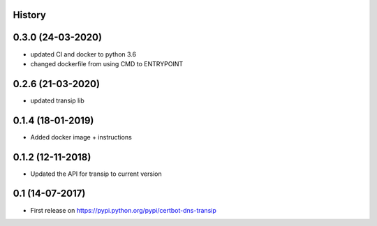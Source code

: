 .. :changelog:

History
-------

0.3.0 (24-03-2020)
---------------------

* updated CI and docker to python 3.6
* changed dockerfile from using CMD to ENTRYPOINT


0.2.6 (21-03-2020)
---------------------

* updated transip lib

0.1.4 (18-01-2019)
---------------------

* Added docker image + instructions

0.1.2 (12-11-2018)
---------------------

* Updated the API for transip to current version

0.1 (14-07-2017)
---------------------

* First release on https://pypi.python.org/pypi/certbot-dns-transip
